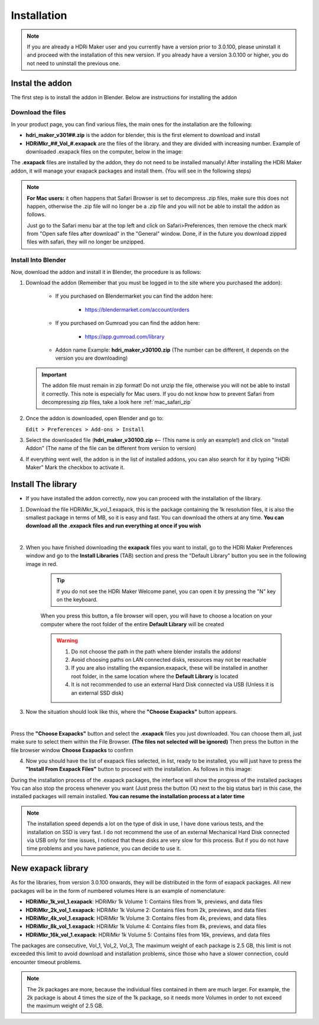 Installation
============

.. Note:: If you are already a HDRi Maker user and you currently have a version prior to 3.0.100, please
          uninstall it and proceed with the installation of this new version.
          If you already have a version 3.0.100 or higher, you do not need to uninstall the previous one.


Instal the addon
-------------------------

The first step is to install the addon in Blender. Below are instructions for installing the addon

.. _mac_safari_zip:

Download the files
******************

In your product page, you can find various files, the main ones for the installation are the following:

- **hdri_maker_v301##.zip** is the addon for blender, this is the first element to download and install
- **HDRiMkr_##_Vol_#.exapack** are the files of the library. and they are divided with increasing number.
  Example of downloaded .exapack files on the computer, below in the image:


The **.exapack** files are installed by the addon, they do not need to be installed manually! After installing the
HDRi Maker addon, it will manage your exapack packages and install them. (You will see in the following steps)



.. Note:: **For Mac users:** it often happens that Safari Browser is set to decompress .zip files, make sure this does not happen,
          otherwise the .zip file will no longer be a .zip file and you will not be able to install the addon as follows.

          Just go to the Safari menu bar at the top left and click on Safari>Preferences, then remove the check mark from
          "Open safe files after download" in the "General" window. Done, if in the future you download zipped files with safari,
          they will no longer be unzipped.


Install Into Blender
********************

Now, download the addon and install it in Blender, the procedure is as follows:


1) Download the addon (Remember that you must be logged in to the site where you purchased the addon):

    - If you purchased on Blendermarket you can find the addon here:

       - https://blendermarket.com/account/orders


    - If you purchased on Gumroad you can find the addon here:

       - https://app.gumroad.com/library

    - Addon name Example: **hdri_maker_v30100.zip** (The number can be different, it depends on the version you are downloading)


   .. Important:: The addon file must remain in zip format! Do not unzip the file, otherwise you will not be able to install it correctly.
                  This note is especially for Mac users. If you do not know how to prevent Safari from decompressing zip files, take a look here :ref:`mac_safari_zip`

2) Once the addon is downloaded, open Blender and go to:

   ``Edit > Preferences > Add-ons > Install``

.. image:: _static/_images/installation/install_addon_in_blender_01.png
    :width: 800
    :alt: Install addon in Blender

3) Select the downloaded file (**hdri_maker_v30100.zip** <-- !This name is only an example!) and click on "Install Addon" (The name of the file can be different from version to version)

.. image:: _static/_images/installation/install_addon_zip_blender_01.png
    :width: 800
    :alt: Install addon zip in Blender

4) If everything went well, the addon is in the list of installed addons, you can also search for it by typing "HDRi Maker"
   Mark the checkbox to activate it.

.. image:: _static/_images/installation/install_addon_zip_blender_02.png
    :width: 800
    :alt: Install addon zip in Blender 2


.. _how_to_install_libraries:

Install The library
----------------------------

- If you have installed the addon correctly, now you can proceed with the installation of the library.

1. Download the file HDRiMkr_1k_vol_1.exapack, this is the package containing the 1k resolution files,
   it is also the smallest package in terms of MB, so it is easy and fast. You can download the others at any time.
   **You can download all the .exapack files and run everything at once if you wish**

|

2. When you have finished downloading the **exapack** files you want to install, go to the HDRi Maker Preferences window
   and go to the **Install Libraries** (TAB) section and press the "Default Library" button you see in the following image
   in red.

    .. Tip:: If you do not see the HDRi Maker Welcome panel, you can open it by pressing the "N" key on the keyboard.

    .. image:: _static/_images/installation/go_to_install_libraries_01.png
        :width: 600
        :alt: Go to install libraries 01

    When you press this button, a file browser will open, you will have to choose a location on your computer where the
    root folder of the entire **Default Library** will be created

    .. Warning:: 1. Do not choose the path in the path where blender installs the addons!
                 2. Avoid choosing paths on LAN connected disks, resources may not be reachable
                 3. If you are also installing the expansion.exapack, these will be installed in another root folder, in the same location where the **Default Library** is located
                 4. It is not recommended to use an external Hard Disk connected via USB (Unless it is an external SSD disk)



3. Now the situation should look like this, where the **"Choose Exapacks"** button appears.

.. image:: _static/_images/installation/choose_exapacks_ready.png
    :width: 800
    :alt: Choose Exapacks ready

|

Press the **"Choose Exapacks"** button and select the **.exapack** files you just downloaded. You can choose them all,
just make sure to select them within the File Browser. **(The files not selected will be ignored)**
Then press the button in the file browser window **Choose Exapacks** to confirm



.. image:: _static/_images/installation/browse_exapack_to_install_01.png
    :width: 800
    :alt: Browse exapack to install 01


4. Now you should have the list of exapack files selected, in list, ready to be installed, you will just have to press the
   **"Install From Exapack Files"** button to proceed with the installation. As follows in this image:

.. image:: _static/_images/installation/install_from_exapack_files.png
    :width: 800
    :alt: Install from exapack files


During the installation process of the .exapack packages, the interface will show the progress of the installed packages
You can also stop the process whenever you want (Just press the button (X) next to the big status bar) in this case,
the installed packages will remain installed. **You can resume the installation process at a later time**


.. Note:: The installation speed depends a lot on the type of disk in use, I have done various tests, and the installation on
          SSD is very fast. I do not recommend the use of an external Mechanical Hard Disk connected via USB only for time issues,
          I noticed that these disks are very slow for this process. But if you do not have time problems and you have patience,
          you can decide to use it.























New exapack library
-------------------

As for the libraries, from version 3.0.100 onwards, they will be distributed in the form of exapack packages.
All new packages will be in the form of numbered volumes Here is an example of nomenclature:

- **HDRiMkr_1k_vol_1.exapack**: HDRiMkr 1k Volume 1: Contains files from 1k, previews, and data files
- **HDRiMkr_2k_vol_1.exapack**: HDRiMkr 1k Volume 2: Contains files from 2k, previews, and data files
- **HDRiMkr_4k_vol_1.exapack**: HDRiMkr 1k Volume 3: Contains files from 4k, previews, and data files
- **HDRiMkr_8k_vol_1.exapack**: HDRiMkr 1k Volume 4: Contains files from 8k, previews, and data files
- **HDRiMkr_16k_vol_1.exapack**: HDRiMkr 1k Volume 5: Contains files from 16k, previews, and data files

The packages are consecutive, Vol_1, Vol_2, Vol_3, The maximum weight of each package is 2.5 GB, this limit is not exceeded
this limit to avoid download and installation problems, since those who have a slower connection, could
encounter timeout problems.

.. Note:: The 2k packages are more, because the individual files contained in them are much larger.
          For example, the 2k package is about 4 times the size of the 1k package, so it needs more Volumes in order to
          not exceed the maximum weight of 2.5 GB.










